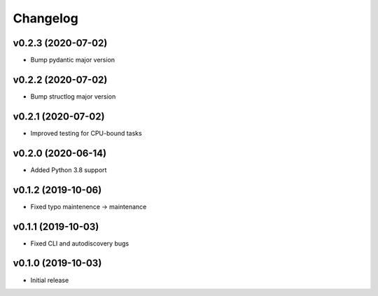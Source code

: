 Changelog
=========

v0.2.3 (2020-07-02)
-------------------

* Bump pydantic major version

v0.2.2 (2020-07-02)
-------------------

* Bump structlog major version

v0.2.1 (2020-07-02)
-------------------

* Improved testing for CPU-bound tasks

v0.2.0 (2020-06-14)
-------------------

* Added Python 3.8 support

v0.1.2 (2019-10-06)
-------------------

* Fixed typo maintenence -> maintenance

v0.1.1 (2019-10-03)
-------------------

* Fixed CLI and autodiscovery bugs

v0.1.0 (2019-10-03)
-------------------

* Initial release
